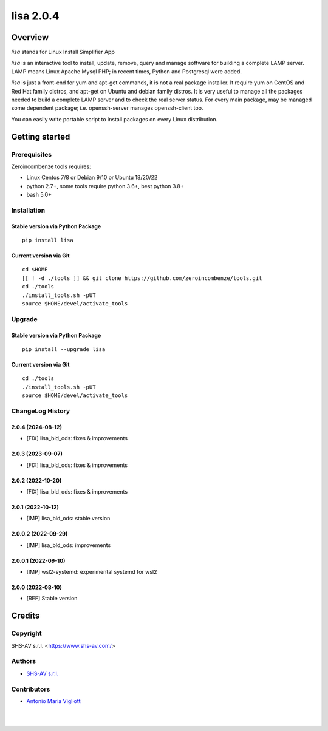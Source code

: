 ==========
lisa 2.0.4
==========



|Maturity| |license gpl|



Overview
========

*lisa* stands for Linux Install Simplifier App

*lisa* is an interactive tool to install, update, remove, query and manage software for building a complete LAMP server.
LAMP means Linux Apache Mysql PHP; in recent times, Python and Postgresql were added.

*lisa* is just a front-end for yum and apt-get commands, it is not a real package installer.
It require yum on CentOS and Red Hat family distros, and apt-get on Ubuntu and debian family distros.
It is very useful to manage all the packages needed to build a complete LAMP server and to check the real server status.
For every main package, may be managed some dependent package; i.e. openssh-server manages openssh-client too.

You can easily write portable script to install packages on every Linux distribution.



Getting started
===============


Prerequisites
-------------

Zeroincombenze tools requires:

* Linux Centos 7/8 or Debian 9/10 or Ubuntu 18/20/22
* python 2.7+, some tools require python 3.6+, best python 3.8+
* bash 5.0+



Installation
------------

Stable version via Python Package
~~~~~~~~~~~~~~~~~~~~~~~~~~~~~~~~~

::

    pip install lisa

Current version via Git
~~~~~~~~~~~~~~~~~~~~~~~

::

    cd $HOME
    [[ ! -d ./tools ]] && git clone https://github.com/zeroincombenze/tools.git
    cd ./tools
    ./install_tools.sh -pUT
    source $HOME/devel/activate_tools



Upgrade
-------

Stable version via Python Package
~~~~~~~~~~~~~~~~~~~~~~~~~~~~~~~~~

::

    pip install --upgrade lisa

Current version via Git
~~~~~~~~~~~~~~~~~~~~~~~

::

    cd ./tools
    ./install_tools.sh -pUT
    source $HOME/devel/activate_tools



ChangeLog History
-----------------

2.0.4 (2024-08-12)
~~~~~~~~~~~~~~~~~~

* [FIX] lisa_bld_ods: fixes & improvements

2.0.3 (2023-09-07)
~~~~~~~~~~~~~~~~~~

* [FIX] lisa_bld_ods: fixes & improvements


2.0.2 (2022-10-20)
~~~~~~~~~~~~~~~~~~

* [FIX] lisa_bld_ods: fixes & improvements

2.0.1 (2022-10-12)
~~~~~~~~~~~~~~~~~~

* [IMP] lisa_bld_ods: stable version

2.0.0.2 (2022-09-29)
~~~~~~~~~~~~~~~~~~~~

* [IMP] lisa_bld_ods: improvements

2.0.0.1 (2022-09-10)
~~~~~~~~~~~~~~~~~~~~

* [IMP] wsl2-systemd: experimental systemd for wsl2

2.0.0 (2022-08-10)
~~~~~~~~~~~~~~~~~~

* [REF] Stable version



Credits
=======

Copyright
---------

SHS-AV s.r.l. <https://www.shs-av.com/>


Authors
-------

* `SHS-AV s.r.l. <https://www.zeroincombenze.it>`__



Contributors
------------

* `Antonio Maria Vigliotti <antoniomaria.vigliotti@gmail.com>`__


|
|

.. |Maturity| image:: https://img.shields.io/badge/maturity-Alfa-black.png
    :target: https://odoo-community.org/page/development-status
    :alt: 
.. |license gpl| image:: https://img.shields.io/badge/licence-AGPL--3-blue.svg
    :target: http://www.gnu.org/licenses/agpl-3.0-standalone.html
    :alt: License: AGPL-3
.. |license opl| image:: https://img.shields.io/badge/licence-OPL-7379c3.svg
    :target: https://www.odoo.com/documentation/user/9.0/legal/licenses/licenses.html
    :alt: License: OPL
.. |Tech Doc| image:: https://www.zeroincombenze.it/wp-content/uploads/ci-ct/prd/button-docs-2.svg
    :target: https://wiki.zeroincombenze.org/en/Odoo/2.0.4/dev
    :alt: Technical Documentation
.. |Help| image:: https://www.zeroincombenze.it/wp-content/uploads/ci-ct/prd/button-help-2.svg
    :target: https://wiki.zeroincombenze.org/it/Odoo/2.0.4/man
    :alt: Technical Documentation
.. |Try Me| image:: https://www.zeroincombenze.it/wp-content/uploads/ci-ct/prd/button-try-it-2.svg
    :target: https://erp2.zeroincombenze.it
    :alt: Try Me
.. |Zeroincombenze| image:: https://avatars0.githubusercontent.com/u/6972555?s=460&v=4
   :target: https://www.zeroincombenze.it/
   :alt: Zeroincombenze
.. |en| image:: https://raw.githubusercontent.com/zeroincombenze/grymb/master/flags/en_US.png
   :target: https://www.facebook.com/Zeroincombenze-Software-gestionale-online-249494305219415/
.. |it| image:: https://raw.githubusercontent.com/zeroincombenze/grymb/master/flags/it_IT.png
   :target: https://www.facebook.com/Zeroincombenze-Software-gestionale-online-249494305219415/
.. |check| image:: https://raw.githubusercontent.com/zeroincombenze/grymb/master/awesome/check.png
.. |no_check| image:: https://raw.githubusercontent.com/zeroincombenze/grymb/master/awesome/no_check.png
.. |menu| image:: https://raw.githubusercontent.com/zeroincombenze/grymb/master/awesome/menu.png
.. |right_do| image:: https://raw.githubusercontent.com/zeroincombenze/grymb/master/awesome/right_do.png
.. |exclamation| image:: https://raw.githubusercontent.com/zeroincombenze/grymb/master/awesome/exclamation.png
.. |warning| image:: https://raw.githubusercontent.com/zeroincombenze/grymb/master/awesome/warning.png
.. |same| image:: https://raw.githubusercontent.com/zeroincombenze/grymb/master/awesome/same.png
.. |late| image:: https://raw.githubusercontent.com/zeroincombenze/grymb/master/awesome/late.png
.. |halt| image:: https://raw.githubusercontent.com/zeroincombenze/grymb/master/awesome/halt.png
.. |info| image:: https://raw.githubusercontent.com/zeroincombenze/grymb/master/awesome/info.png
.. |xml_schema| image:: https://raw.githubusercontent.com/zeroincombenze/grymb/master/certificates/iso/icons/xml-schema.png
   :target: https://github.com/zeroincombenze/grymb/blob/master/certificates/iso/scope/xml-schema.md
.. |DesktopTelematico| image:: https://raw.githubusercontent.com/zeroincombenze/grymb/master/certificates/ade/icons/DesktopTelematico.png
   :target: https://github.com/zeroincombenze/grymb/blob/master/certificates/ade/scope/Desktoptelematico.md
.. |FatturaPA| image:: https://raw.githubusercontent.com/zeroincombenze/grymb/master/certificates/ade/icons/fatturapa.png
   :target: https://github.com/zeroincombenze/grymb/blob/master/certificates/ade/scope/fatturapa.md
.. |chat_with_us| image:: https://www.shs-av.com/wp-content/chat_with_us.gif
   :target: https://t.me/Assitenza_clienti_powERP

